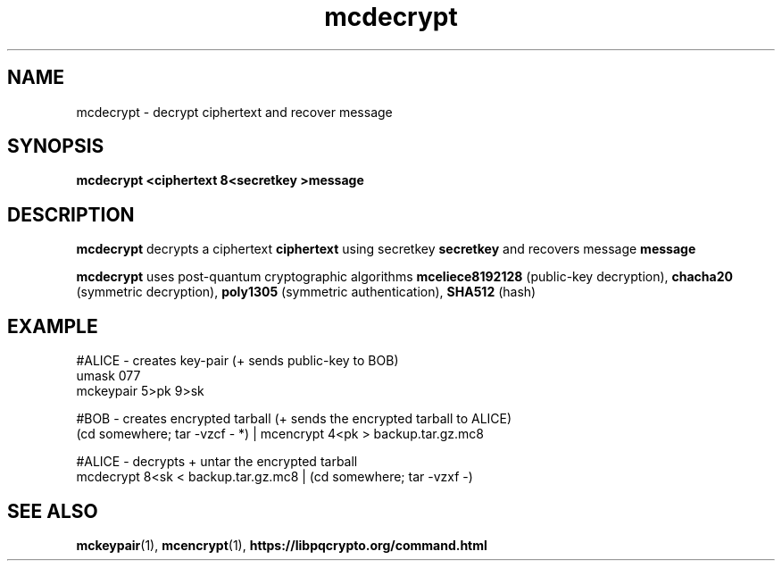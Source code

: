 .TH mcdecrypt 1
.SH NAME
mcdecrypt \- decrypt ciphertext and recover message
.SH SYNOPSIS
.B mcdecrypt <ciphertext 8<secretkey >message
.SH DESCRIPTION
.B mcdecrypt
decrypts a ciphertext
.B ciphertext
using secretkey
.B secretkey
and recovers message
.B message
.sp
.B mcdecrypt
uses post-quantum cryptographic algorithms
.B mceliece8192128
(public-key decryption),
.B chacha20
(symmetric decryption),
.B poly1305
(symmetric authentication),
.B SHA512
(hash)
.SH EXAMPLE
.nf
#ALICE - creates key-pair (+ sends public-key to BOB)
umask 077
mckeypair 5>pk 9>sk

#BOB - creates encrypted tarball (+ sends the encrypted tarball to ALICE)
(cd somewhere; tar \-vzcf - *) | mcencrypt 4<pk > backup.tar.gz.mc8

#ALICE - decrypts + untar the encrypted tarball
mcdecrypt 8<sk < backup.tar.gz.mc8 | (cd somewhere; tar -vzxf -)
.fi
.SH SEE ALSO
.BR mckeypair (1),
.BR mcencrypt (1),
.BR https://libpqcrypto.org/command.html
